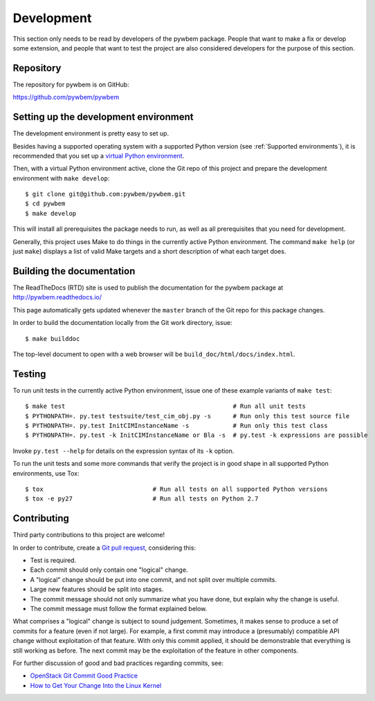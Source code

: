 
.. _`Development`:

Development
===========

This section only needs to be read by developers of the pywbem package.
People that want to make a fix or develop some extension, and people that
want to test the project are also considered developers for the purpose of
this section.


.. _`Repository`:

Repository
----------

The repository for pywbem is on GitHub:

https://github.com/pywbem/pywbem


.. _`Setting up the development environment`:

Setting up the development environment
--------------------------------------

The development environment is pretty easy to set up.

Besides having a supported operating system with a supported Python version
(see :ref:`Supported environments`), it is recommended that you set up a
`virtual Python environment`_.

.. _virtual Python environment: http://docs.python-guide.org/en/latest/dev/virtualenvs/

Then, with a virtual Python environment active, clone the Git repo of this
project and prepare the development environment with ``make develop``:

::

    $ git clone git@github.com:pywbem/pywbem.git
    $ cd pywbem
    $ make develop

This will install all prerequisites the package needs to run, as well as all
prerequisites that you need for development.

Generally, this project uses Make to do things in the currently active
Python environment. The command ``make help`` (or just ``make``) displays a
list of valid Make targets and a short description of what each target does.


.. _`Building the documentation`:

Building the documentation
--------------------------

The ReadTheDocs (RTD) site is used to publish the documentation for the
pywbem package at http://pywbem.readthedocs.io/

This page automatically gets updated whenever the ``master`` branch of the
Git repo for this package changes.

In order to build the documentation locally from the Git work directory, issue:

::

    $ make builddoc

The top-level document to open with a web browser will be
``build_doc/html/docs/index.html``.


.. _`Testing`:

Testing
-------

To run unit tests in the currently active Python environment, issue one of
these example variants of ``make test``:

::

    $ make test                                              # Run all unit tests
    $ PYTHONPATH=. py.test testsuite/test_cim_obj.py -s      # Run only this test source file
    $ PYTHONPATH=. py.test InitCIMInstanceName -s            # Run only this test class
    $ PYTHONPATH=. py.test -k InitCIMInstanceName or Bla -s  # py.test -k expressions are possible

Invoke ``py.test --help`` for details on the expression syntax of its ``-k``
option.

To run the unit tests and some more commands that verify the project is in good
shape in all supported Python environments, use Tox:

::

    $ tox                              # Run all tests on all supported Python versions
    $ tox -e py27                      # Run all tests on Python 2.7


.. _`Contributing`:

Contributing
------------

Third party contributions to this project are welcome!

In order to contribute, create a `Git pull request`_, considering this:

.. _Git pull request: https://help.github.com/articles/using-pull-requests/

* Test is required.
* Each commit should only contain one "logical" change.
* A "logical" change should be put into one commit, and not split over multiple
  commits.
* Large new features should be split into stages.
* The commit message should not only summarize what you have done, but explain
  why the change is useful.
* The commit message must follow the format explained below.

What comprises a "logical" change is subject to sound judgement. Sometimes, it
makes sense to produce a set of commits for a feature (even if not large).
For example, a first commit may introduce a (presumably) compatible API change
without exploitation of that feature. With only this commit applied, it should
be demonstrable that everything is still working as before. The next commit may
be the exploitation of the feature in other components.

For further discussion of good and bad practices regarding commits, see:

* `OpenStack Git Commit Good Practice`_
* `How to Get Your Change Into the Linux Kernel`_

.. _OpenStack Git Commit Good Practice: https://wiki.openstack.org/wiki/GitCommitMessages
.. _How to Get Your Change Into the Linux Kernel: https://www.kernel.org/doc/Documentation/SubmittingPatches
